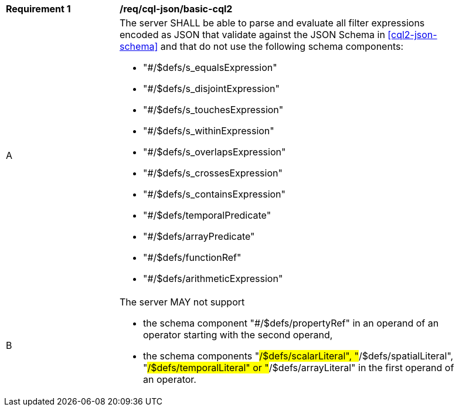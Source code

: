 [[req_cql-json_basic-cql2]]
[width="90%",cols="2,6a"]
|===
^|*Requirement {counter:req-id}* |*/req/cql-json/basic-cql2*
^|A |The server SHALL be able to parse and evaluate all filter expressions encoded as JSON that validate against the JSON Schema in <<cql2-json-schema>> and that do not use the following schema components:

* "#/$defs/s_equalsExpression"
* "#/$defs/s_disjointExpression"
* "#/$defs/s_touchesExpression"
* "#/$defs/s_withinExpression"
* "#/$defs/s_overlapsExpression"
* "#/$defs/s_crossesExpression"
* "#/$defs/s_containsExpression"
* "#/$defs/temporalPredicate"
* "#/$defs/arrayPredicate"
* "#/$defs/functionRef"
* "#/$defs/arithmeticExpression"
^|B |The server MAY not support 

* the schema component "#/$defs/propertyRef" in an operand of an operator starting with the second operand,
* the schema components "#/$defs/scalarLiteral", "#/$defs/spatialLiteral", "#/$defs/temporalLiteral" or "#/$defs/arrayLiteral" in the first operand of an operator.
|===
